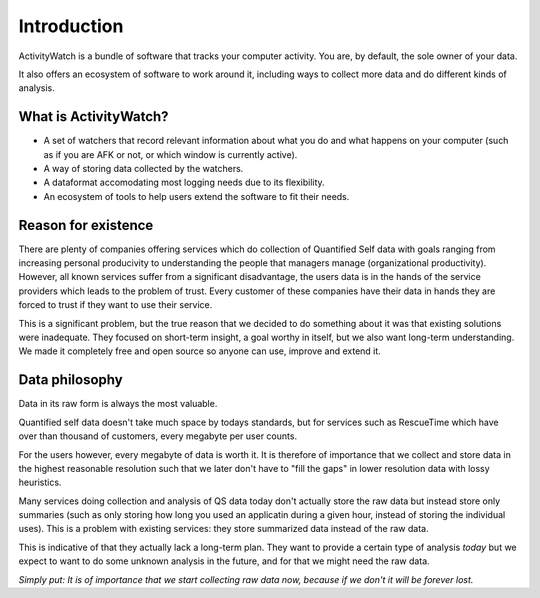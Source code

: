 Introduction
============

.. TODO This could need some more user-friendly language and less details about architecture.

ActivityWatch is a bundle of software that tracks your computer activity.
You are, by default, the sole owner of your data.

It also offers an ecosystem of software to work around it, including ways to collect more data and do different kinds of analysis.

What is ActivityWatch?
----------------------

- A set of watchers that record relevant information about what you do and what happens on your computer (such as if you are AFK or not, or which window is currently active).
- A way of storing data collected by the watchers.
- A dataformat accomodating most logging needs due to its flexibility.
- An ecosystem of tools to help users extend the software to fit their needs.

Reason for existence
--------------------

.. TODO We should add more of the reasons that we write about in the README

There are plenty of companies offering services which do collection of Quantified Self data with goals
ranging from increasing personal producivity to understanding the people that managers manage (organizational
productivity). However, all known services suffer from a significant disadvantage, the users data is in
the hands of the service providers which leads to the problem of trust. Every customer of these
companies have their data in hands they are forced to trust if they want to use their service.

This is a significant problem, but the true reason that we decided to do something about it was that
existing solutions were inadequate. They focused on short-term insight, a goal worthy in itself, but we also
want long-term understanding. We made it completely free and open source so anyone can
use, improve and extend it.


Data philosophy
---------------

Data in its raw form is always the most valuable.

Quantified self data doesn't take much space by todays standards, but for services such as RescueTime which have over
than thousand of customers, every megabyte per user counts.

For the users however, every megabyte of data is worth it. It is therefore of importance that we collect and
store data in the highest reasonable resolution such that we later don't have to "fill the gaps" in lower resolution
data with lossy heuristics.

Many services doing collection and analysis of QS data today don't actually store the raw data but instead
store only summaries (such as only storing how long you used an applicatin during a given hour, instead of
storing the individual uses). This is a problem with existing services: they store summarized data instead of the raw data.

This is indicative of that they actually lack a long-term plan. They want to provide a certain type of analysis *today* but
we expect to want to do some unknown analysis in the future, and for that we might need the raw data.

*Simply put: It is of importance that we start collecting raw data now, because if we don't it will be forever lost.*

